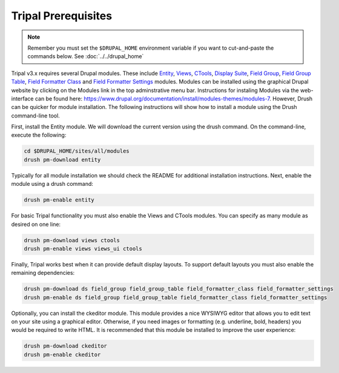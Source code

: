 Tripal Prerequisites
====================

.. note::

  Remember you must set the ``$DRUPAL_HOME`` environment variable if you want to cut-and-paste the commands below. See :doc:`../../drupal_home`


Tripal v3.x requires several Drupal modules. These include  `Entity <https://www.drupal.org/project/entity>`_,  `Views <https://www.drupal.org/project/views>`_, `CTools <https://www.drupal.org/project/ctools>`_, `Display Suite <https://www.drupal.org/project/ds>`_, `Field Group <https://www.drupal.org/project/field_group>`_, `Field Group Table <https://www.drupal.org/project/field_group_table>`_, `Field Formatter Class <https://www.drupal.org/project/field_formatter_class>`_ and `Field Formatter Settings <https://www.drupal.org/project/field_formatter_settings>`_ modules.   Modules can be installed using the graphical Drupal website by clicking on the Modules link in the top adminstrative menu bar.  Instructions for instaling Modules via the web-interface can be found here:  https://www.drupal.org/documentation/install/modules-themes/modules-7. However, Drush can be quicker for module installation. The following instructions will show how to install a module using the Drush command-line tool.

First, install the Entity module.  We will download the current version using the drush command. On the command-line, execute the following:

.. code-block:: bash

  cd $DRUPAL_HOME/sites/all/modules
  drush pm-download entity

Typically for all module installation we should check the README for additional installation instructions. Next, enable the module using a drush command:

.. code-block:: bash

  drush pm-enable entity

For basic Tripal functionality you must also enable the Views and CTools modules. You can specify as many module as desired on one line:

.. code-block:: bash

  drush pm-download views ctools
  drush pm-enable views views_ui ctools

Finally, Tripal works best when it can provide default display layouts.   To support default layouts you must also enable the remaining dependencies:

.. code-block:: bash

  drush pm-download ds field_group field_group_table field_formatter_class field_formatter_settings
  drush pm-enable ds field_group field_group_table field_formatter_class field_formatter_settings

Optionally, you can install the ckeditor module.  This module provides a nice WYSIWYG editor that allows you to edit text on your site using a graphical editor. Otherwise, if you need images or formatting (e.g. underline, bold, headers) you would be required to write HTML.  It is recommended that this module be installed to improve the user experience:

.. code-block:: bash

  drush pm-download ckeditor
  drush pm-enable ckeditor
